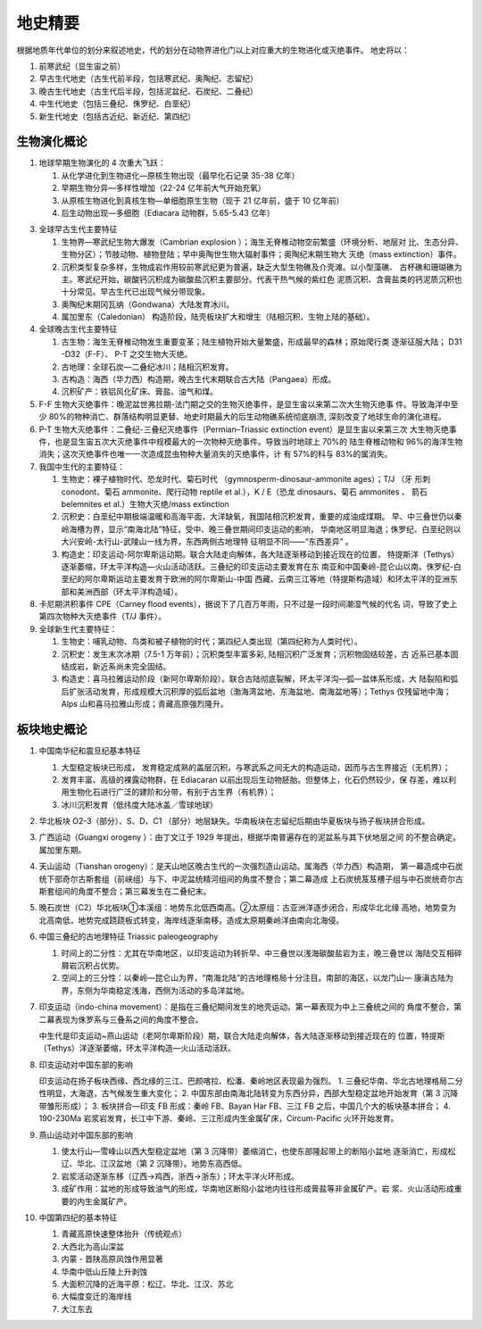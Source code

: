 地史精要
****************

根据地质年代单位的划分来叙述地史，代的划分在动物界进化门以上对应重大的生物进化或灭绝事件。
地史将以：

1. 前寒武纪（显生宙之前）
2. 早古生代地史（古生代前半段，包括寒武纪、奥陶纪、志留纪）
3. 晚古生代地史（古生代后半段，包括泥盆纪、石炭纪、二叠纪）
4. 中生代地史（包括三叠纪、侏罗纪、白垩纪）
5. 新生代地史（包括古近纪、新近纪、第四纪）

生物演化概论
===========================

1. 地球早期生物演化的 4 次重大飞跃：
   
   1. 从化学进化到生物进化—原核生物出现（最早化石记录 35-38 亿年）
   2. 早期生物分异—多样性增加（22-24 亿年前大气开始充氧）
   3. 从原核生物进化到真核生物—单细胞原生生物（现于 21 亿年前，盛于 10 亿年前）
   4. 后生动物出现—多细胞（Ediacara 动物群，5.65-5.43 亿年）

3. 全球早古生代主要特征
   
   1. 生物界—寒武纪生物大爆发（Cambrian explosion ）；海生无脊椎动物空前繁盛（环境分析、地层对
      比、生态分异、生物分区）；节肢动物、植物登陆；早中奥陶世生物大辐射事件；奥陶纪末期生物大
      灭绝（mass extinction）事件。
   2. 沉积类型复杂多样，生物成岩作用较前寒武纪更为普遍，缺乏大型生物礁及介壳滩。以小型藻礁、
      古杯礁和珊瑚礁为主。寒武纪开始，碳酸钙沉积成为碳酸盐沉积主要部分。代表干热气候的紫红色
      泥质沉积、含膏盐类的钙泥质沉积也十分常见。早古生代已出现气候分带现象。
   3. 奥陶纪末期冈瓦纳（Gondwana）大陆发育冰川。
   4. 属加里东（Caledonian） 构造阶段，陆壳板块扩大和增生（陆相沉积、生物上陆的基础）。
4. 全球晚古生代主要特征
   
   1. 古生物：海生无脊椎动物发生重要变革；陆生植物开始大量繁盛，形成最早的森林；原始爬行类
      逐渐征服大陆； D31 -D32（F-F）、 P-T 之交生物大灭绝。
   2. 古地理：全球石炭—二叠纪冰川；陆相沉积发育。
   3. 古构造：海西（华力西）构造期，晚古生代末期联合古大陆（Pangaea）形成。
   4. 沉积矿产：铁铝风化矿床、膏盐、油气和煤。
5. F-F 生物大灭绝事件：晚泥盆世弗拉期-法门期之交的生物灭绝事件，是显生宙以来第二次大生物灭绝事
   件。导致海洋中至少 80%的物种消亡、群落结构明显更替、地史时期最大的后生动物礁系统彻底崩溃,
   深刻改变了地球生命的演化进程。
6. P-T 生物大灭绝事件：二叠纪-三叠纪灭绝事件（Permian–Triassic extinction event）是显生宙以来第三次
   大生物灭绝事件，也是显生宙五次大灭绝事件中规模最大的一次物种灭绝事件。导致当时地球上 70%的
   陆生脊椎动物和 96%的海洋生物消失；这次灭绝事件也唯一一次造成昆虫物种大量消失的灭绝事件，计
   有 57%的科与 83%的属消失。
7. 我国中生代的主要特征：
   
   1. 生物史：裸子植物时代、恐龙时代、菊石时代 （gymnosperm-dinosaur-ammonite ages）；T/J （牙
      形刺 conodont、菊石 ammonite、爬行动物 reptile et al.），K / E（恐龙 dinosaurs、菊石 ammonites 、
      箭石 belemnites et al.）生物大灭绝/mass extinction
   2. 沉积史：白垩纪中期极端温暖和高海平面，大洋缺氧，我国陆相沉积发育，重要的成油成煤期。
      早、中三叠世仍以秦岭海槽为界，显示“南海北陆”特征，受中、晚三叠世期间印支运动的影响，
      华南地区明显海退；侏罗纪、白垩纪则以大兴安岭-太行山-武陵山一线为界，东西两侧古地理特
      征明显不同——“东西差异” 。
   3. 构造史：印支运动-阿尔卑斯运动期。联合大陆走向解体，各大陆逐渐移动到接近现在的位置，
      特提斯洋（Tethys）逐渐萎缩，环太平洋构造—火山活动活跃。三叠纪的印支运动主要发育在东
      南亚和中国秦岭-昆仑山以南。侏罗纪-白垩纪的阿尔卑斯运动主要发育于欧洲的阿尔卑斯山-中国
      西藏、云南三江等地（特提斯构造域）和环太平洋的亚洲东部和美洲西部（环太平洋构造域）。
8. 卡尼期洪积事件 CPE（Carney flood events），据说下了几百万年雨，只不过是一段时间潮湿气候的代名
   词，导致了史上第四次物种大灭绝事件（T/J 事件）。
9.  全球新生代主要特征：
    
    1. 生物史：哺乳动物、鸟类和被子植物的时代；第四纪人类出现（第四纪称为人类时代）。
    2. 沉积史：发生末次冰期（7.5-1 万年前）；沉积类型丰富多彩, 陆相沉积广泛发育；沉积物固结较差，古
       近系已基本固结成岩，新近系尚未完全固结。 
    3. 构造史：喜马拉雅运动阶段（新阿尔卑斯阶段）。联合古陆彻底裂解，环太平洋沟—弧—盆体系形成，大
       陆裂陷和弧后扩张活动发育，形成规模大沉积厚的弧后盆地（渤海湾盆地、东海盆地、南海盆地等）；Tethys
       仅残留地中海；Alps 山和喜马拉雅山形成；青藏高原强烈隆升。

板块地史概论
===================

1. 中国南华纪和震旦纪基本特征
   
   1. 大型稳定板块已形成， 发育稳定成熟的盖层沉积，与寒武系之间无大的构造运动，因而与古生界接近（无机界）；
   2. 发育丰富、高级的裸露动物群，在 Ediacaran 以前出现后生动物胚胎。但整体上，化石仍然较少，保
      存差，难以利用生物化石进行广泛的建阶和分带，有别于古生界（有机界）；
   3. 冰川沉积发育（低纬度大陆冰盖／雪球地球）
2. 华北板块 O2-3（部分）、S、D、C1 （部分）地层缺失。华南板块在志留纪后期由华夏板块与扬子板块拼合形成。
3. 广西运动（Guangxi orogeny ）：由丁文江于 1929 年提出，根据华南普遍存在的泥盆系与其下伏地层之间
   的不整合确定。属加里东期。
4. 天山运动（Tianshan orogeny）：是天山地区晚古生代的一次强烈造山运动。属海西（华力西）构造期，
   第一幕造成中石炭统下部奇尔古斯套组（前峡组）与下、中泥盆统精河组间的角度不整合；第二幕造成
   上石炭统芨芨槽子组与中石炭统奇尔古斯套组间的角度不整合；第三幕发生在二叠纪末。
5. 晚石炭世（C2）华北板块①本溪组：地势东北低西南高。②太原组：古亚洲洋逐步闭合，形成华北北缘
   高地，地势变为北高南低，地势完成跷跷板式转变，海岸线逐渐南移，造成太原期秦岭洋由南向北海侵。
6. 中国三叠纪的古地理特征 Triassic paleogeography
   
   1. 时间上的二分性：尤其在华南地区，以印支运动为转折早、中三叠世以浅海碳酸盐岩为主，晚三叠世以
      海陆交互相碎屑岩沉积占优势。
   2. 空间上的三分性：以秦岭—昆仑山为界，“南海北陆”的古地理格局十分注目。南部的海区，以龙门山—
      康滇古陆为界，东侧为华南稳定浅海，西侧为活动的多岛洋盆地。

7. 印支运动（indo-china movement）：是指在三叠纪期间发生的地壳运动。第一幕表现为中上三叠统之间的
   角度不整合，第二幕表现为侏罗系与三叠系之间的角度不整合。
   
   中生代是印支运动~燕山运动（老阿尔卑斯阶段）期，联合大陆走向解体，各大陆逐渐移动到接近现在的
   位置，特提斯（Tethys）洋逐渐萎缩，环太平洋构造—火山活动活跃。

8. 印支运动对中国东部的影响
   
   印支运动在扬子板块西缘、西北缘的三江、巴颜喀拉、松潘、秦岭地区表现最为强烈。
   1. 三叠纪华南、华北古地理格局二分性明显，大海退，古气候发生重大变化；
   2. 中国东部由南海北陆转变为东西分异，西部大型稳定盆地开始发育（第 3 沉降带雏形形成）；
   3. 板块拼合—印支 FB 形成：秦岭 FB、Bayan Har FB、三江 FB 之后，中国几个大的板块基本拼合；
   4. 190-230Ma 岩浆岩发育，长江中下游、秦岭、三江形成内生金属矿床，Circum-Pacific 火环开始发育。
9. 燕山运动对中国东部的影响
   
   1. 使太行山—雪峰山以西大型稳定盆地（第 3 沉降带）萎缩消亡，也使东部隆起带上的断陷小盆地
      逐渐消亡，形成松辽、华北、江汉盆地（第 2 沉降带）。地势东高西低。
   2. 岩浆活动逐渐东移（辽西→鸡西，浙西→浙东）；环太平洋火环形成。
   3. 成矿作用：盆地的形成导致油气的形成，华南地区断陷小盆地内往往形成膏盐等非金属矿产。岩
      浆、火山活动形成重要的内生金属矿产。
10. 中国第四纪的基本特征
    
    1. 青藏高原快速整体抬升（传统观点）
    2. 大西北为高山深盆
    3. 内蒙 - 晋陕高原风蚀作用显著
    4. 华南中低山丘陵上升剥蚀
    5. 大面积沉降的近海平原：松辽、华北、江汉、苏北
    6. 大幅度变迁的海岸线
    7. 大江东去